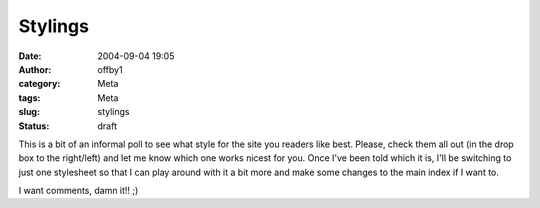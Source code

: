 Stylings
########
:date: 2004-09-04 19:05
:author: offby1
:category: Meta
:tags: Meta
:slug: stylings
:status: draft

This is a bit of an informal poll to see what style for the site you
readers like best. Please, check them all out (in the drop box to the
right/left) and let me know which one works nicest for you. Once I've
been told which it is, I'll be switching to just one stylesheet so that
I can play around with it a bit more and make some changes to the main
index if I want to.

I want comments, damn it!! ;)
